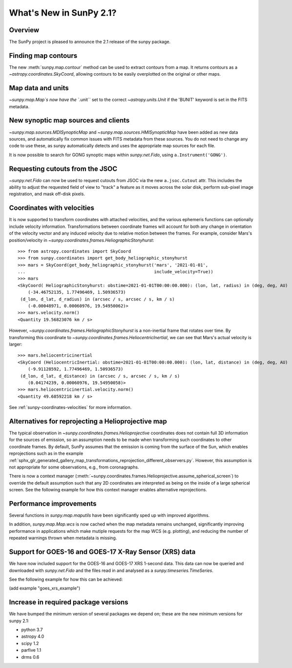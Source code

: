 .. doctest-skip-all

.. _whatsnew-2.1:

************************
What's New in SunPy 2.1?
************************

Overview
========
The SunPy project is pleased to announce the 2.1 release of the sunpy package.

Finding map contours
====================
The new :meth:`sunpy.map.contour` method can be used to extract contours from a map. It returns contours as a `~astropy.coordinates.SkyCoord`, allowing contours to be easily overplotted on the original or other maps.

Map data and units
==================
`~sunpy.map.Map`s now have the ``.unit`` set to the correct `~astropy.units.Unit` if the 'BUNIT' keyword is set in the FITS metadata.

New synoptic map sources and clients
====================================
`~sunpy.map.sources.MDISynopticMap` and `~sunpy.map.sources.HMISynopticMap` have been added as new data sources, and automatically fix common issues with FITS metadata from these sources. You do not need to change any code to use these, as sunpy automatically detects and uses the appropriate map sources for each file.

It is now possible to search for GONG synoptic maps within `sunpy.net.Fido`, using ``a.Instrument('GONG')``.

Requesting cutouts from the JSOC
================================
`~sunpy.net.Fido` can now be used to request cutouts from JSOC via the new ``a.jsoc.Cutout`` attr. This includes the ability to adjust the requested field of view to "track" a feature as it moves across the solar disk, perform sub-pixel image registration, and mask off-disk pixels.

Coordinates with velocities
===========================
It is now supported to transform coordinates with attached velocities, and the various ephemeris functions can optionally include velocity information.
Transformations between coordinate frames will account for both any change in orientation of the velocity vector and any induced velocity due to relative motion between the frames.
For example, consider Mars's position/velocity in `~sunpy.coordinates.frames.HeliographicStonyhurst`::

    >>> from astropy.coordinates import SkyCoord
    >>> from sunpy.coordinates import get_body_heliographic_stonyhurst
    >>> mars = SkyCoord(get_body_heliographic_stonyhurst('mars', '2021-01-01',
    ...                                                  include_velocity=True))
    >>> mars
    <SkyCoord( HeliographicStonyhurst: obstime=2021-01-01T00:00:00.000): (lon, lat, radius) in (deg, deg, AU)
        (-34.46752135, 1.77496469, 1.50936573)
     (d_lon, d_lat, d_radius) in (arcsec / s, arcsec / s, km / s)
        (-0.00048971, 0.00060976, 19.54950062)>
    >>> mars.velocity.norm()
    <Quantity 19.56823076 km / s>

However, `~sunpy.coordinates.frames.HeliographicStonyhurst` is a non-inertial frame that rotates over time.
By transforming this coordinate to `~sunpy.coordinates.frames.HeliocentricInertial`, we can see that Mars's actual velocity is larger::

    >>> mars.heliocentricinertial
    <SkyCoord (HeliocentricInertial: obstime=2021-01-01T00:00:00.000): (lon, lat, distance) in (deg, deg, AU)
        (-9.91128592, 1.77496469, 1.50936573)
     (d_lon, d_lat, d_distance) in (arcsec / s, arcsec / s, km / s)
        (0.04174239, 0.00060976, 19.54950058)>
    >>> mars.heliocentricinertial.velocity.norm()
    <Quantity 49.68592218 km / s>

See :ref:`sunpy-coordinates-velocities` for more information.

Alternatives for reprojecting a Helioprojective map
===================================================
The typical observation in `~sunpy.coordinates.frames.Helioprojective` coordinates does not contain full 3D information for the sources of emission, so an assumption needs to be made when transforming such coordinates to other coordinate frames.
By default, SunPy assumes that the emission is coming from the surface of the Sun, which enables reprojections such as in the example :ref:`sphx_glr_generated_gallery_map_transformations_reprojection_different_observers.py`.
However, this assumption is not appropriate for some observations, e.g., from coronagraphs.

There is now a context manager (:meth:`~sunpy.coordinates.frames.Helioprojective.assume_spherical_screen`) to override the default assumption such that any 2D coordinates are interpreted as being on the inside of a large spherical screen.
See the following example for how this context manager enables alternative reprojections.

.. minigallery:: sunpy.coordinates.Helioprojective.assume_spherical_screen

Performance improvements
========================
Several functions in `sunpy.map.maputils` have been significantly sped up with improved algorithms.

In addition, `sunpy.map.Map.wcs` is now cached when the map metadata remains unchanged, significantly improving performance in applications which make mutiple requests for the map WCS (e.g. plotting), and reducing the number of repeated warnings thrown when metadata is missing.

Support for GOES-16 and GOES-17 X-Ray Sensor (XRS) data
=======================================================
We have now included support for the GOES-16 and GOES-17 XRS 1-second data. This data can now be queried and downloaded with `sunpy.net.Fido` and the files read in and analysed as a `sunpy.timeseries.TimeSeries`.

See the following example for how this can be achieved:

(add example "goes_xrs_example")

Increase in required package versions
=====================================
We have bumped the minimum version of several packages we depend on; these are the new minimum versions for sunpy 2.1:

- python 3.7
- astropy 4.0
- scipy 1.2
- parfive 1.1
- drms 0.6
